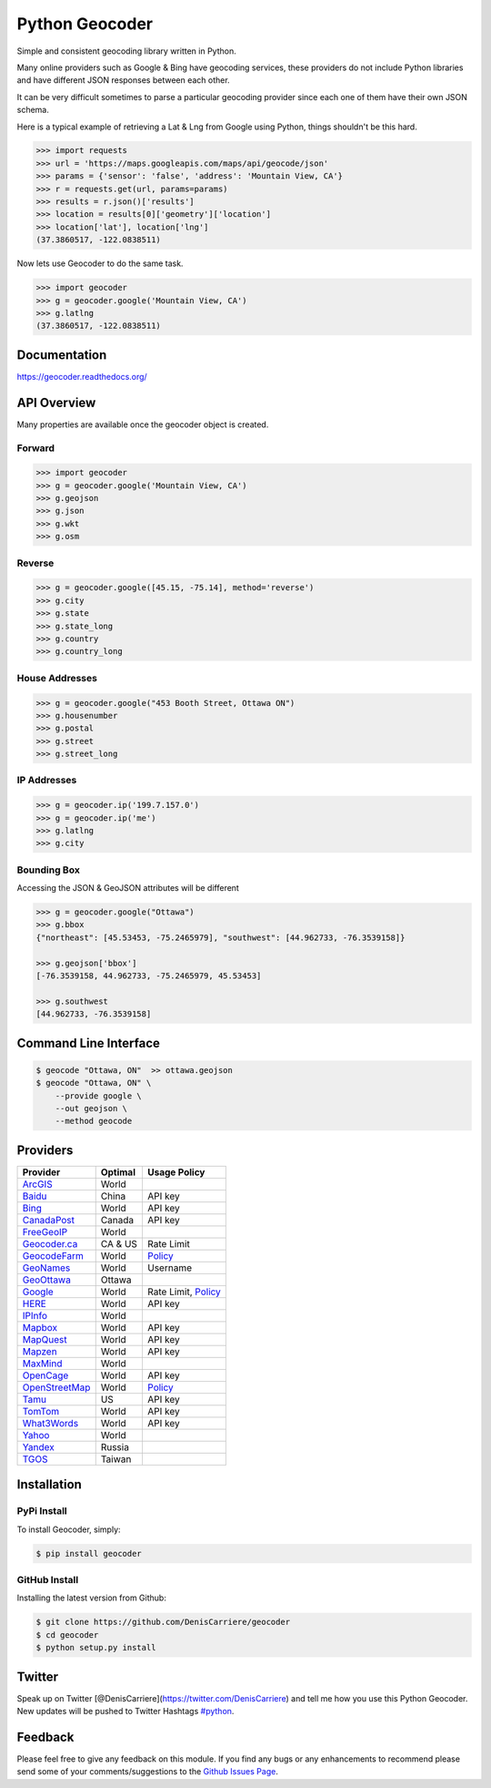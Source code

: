 Python Geocoder
===============

|image0| |image1| |image2| |image3|

Simple and consistent geocoding library written in Python.

Many online providers such as Google & Bing have geocoding services,
these providers do not include Python libraries and have different JSON
responses between each other.

It can be very difficult sometimes to parse a particular geocoding
provider since each one of them have their own JSON schema.

Here is a typical example of retrieving a Lat & Lng from Google using
Python, things shouldn't be this hard.

.. code:: python

    >>> import requests
    >>> url = 'https://maps.googleapis.com/maps/api/geocode/json'
    >>> params = {'sensor': 'false', 'address': 'Mountain View, CA'}
    >>> r = requests.get(url, params=params)
    >>> results = r.json()['results']
    >>> location = results[0]['geometry']['location']
    >>> location['lat'], location['lng']
    (37.3860517, -122.0838511)

Now lets use Geocoder to do the same task.

.. code:: python

    >>> import geocoder
    >>> g = geocoder.google('Mountain View, CA')
    >>> g.latlng
    (37.3860517, -122.0838511)

Documentation
-------------

https://geocoder.readthedocs.org/

API Overview
------------

Many properties are available once the geocoder object is created.

Forward
~~~~~~~

.. code:: python

    >>> import geocoder
    >>> g = geocoder.google('Mountain View, CA')
    >>> g.geojson
    >>> g.json
    >>> g.wkt
    >>> g.osm

Reverse
~~~~~~~

.. code:: python

    >>> g = geocoder.google([45.15, -75.14], method='reverse')
    >>> g.city
    >>> g.state
    >>> g.state_long
    >>> g.country
    >>> g.country_long

House Addresses
~~~~~~~~~~~~~~~

.. code:: python

    >>> g = geocoder.google("453 Booth Street, Ottawa ON")
    >>> g.housenumber
    >>> g.postal
    >>> g.street
    >>> g.street_long

IP Addresses
~~~~~~~~~~~~

.. code:: python

    >>> g = geocoder.ip('199.7.157.0')
    >>> g = geocoder.ip('me')
    >>> g.latlng
    >>> g.city

Bounding Box
~~~~~~~~~~~~

Accessing the JSON & GeoJSON attributes will be different

.. code:: python

    >>> g = geocoder.google("Ottawa")
    >>> g.bbox
    {"northeast": [45.53453, -75.2465979], "southwest": [44.962733, -76.3539158]}

    >>> g.geojson['bbox']
    [-76.3539158, 44.962733, -75.2465979, 45.53453]

    >>> g.southwest
    [44.962733, -76.3539158]

Command Line Interface
----------------------

.. code:: bash

    $ geocode "Ottawa, ON"  >> ottawa.geojson
    $ geocode "Ottawa, ON" \
        --provide google \
        --out geojson \
        --method geocode

Providers
---------

+------------------------------------------------------------------------------------+-----------+----------------------------------------------------------------------------------------------------+
| Provider                                                                           | Optimal   | Usage Policy                                                                                       |
+====================================================================================+===========+====================================================================================================+
| `ArcGIS <http://geocoder.readthedocs.org/providers/ArcGIS.html>`__                 | World     |                                                                                                    |
+------------------------------------------------------------------------------------+-----------+----------------------------------------------------------------------------------------------------+
| `Baidu <http://geocoder.readthedocs.org/providers/Baidu.html>`__                   | China     | API key                                                                                            |
+------------------------------------------------------------------------------------+-----------+----------------------------------------------------------------------------------------------------+
| `Bing <http://geocoder.readthedocs.org/providers/Bing.html>`__                     | World     | API key                                                                                            |
+------------------------------------------------------------------------------------+-----------+----------------------------------------------------------------------------------------------------+
| `CanadaPost <http://geocoder.readthedocs.org/providers/CanadaPost.html>`__         | Canada    | API key                                                                                            |
+------------------------------------------------------------------------------------+-----------+----------------------------------------------------------------------------------------------------+
| `FreeGeoIP <http://geocoder.readthedocs.org/providers/FreeGeoIP.html>`__           | World     |                                                                                                    |
+------------------------------------------------------------------------------------+-----------+----------------------------------------------------------------------------------------------------+
| `Geocoder.ca <http://geocoder.readthedocs.org/providers/Geocoder-ca.html>`__       | CA & US   | Rate Limit                                                                                         |
+------------------------------------------------------------------------------------+-----------+----------------------------------------------------------------------------------------------------+
| `GeocodeFarm <https://geocode.farm/>`__                                            | World     | `Policy <https://geocode.farm/geocoding/free-api-documentation/>`__                                |
+------------------------------------------------------------------------------------+-----------+----------------------------------------------------------------------------------------------------+
| `GeoNames <http://geocoder.readthedocs.org/providers/GeoNames.html>`__             | World     | Username                                                                                           |
+------------------------------------------------------------------------------------+-----------+----------------------------------------------------------------------------------------------------+
| `GeoOttawa <http://geocoder.readthedocs.org/providers/GeoOttawa.html>`__           | Ottawa    |                                                                                                    |
+------------------------------------------------------------------------------------+-----------+----------------------------------------------------------------------------------------------------+
| `Google <http://geocoder.readthedocs.org/providers/Google.html>`__                 | World     | Rate Limit, `Policy <https://developers.google.com/maps/documentation/geocoding/usage-limits>`__   |
+------------------------------------------------------------------------------------+-----------+----------------------------------------------------------------------------------------------------+
| `HERE <http://geocoder.readthedocs.org/providers/HERE.html>`__                     | World     | API key                                                                                            |
+------------------------------------------------------------------------------------+-----------+----------------------------------------------------------------------------------------------------+
| `IPInfo <http://geocoder.readthedocs.org/providers/IPInfo.html>`__                 | World     |                                                                                                    |
+------------------------------------------------------------------------------------+-----------+----------------------------------------------------------------------------------------------------+
| `Mapbox <http://geocoder.readthedocs.org/providers/Mapbox.html>`__                 | World     | API key                                                                                            |
+------------------------------------------------------------------------------------+-----------+----------------------------------------------------------------------------------------------------+
| `MapQuest <http://geocoder.readthedocs.org/providers/MapQuest.html>`__             | World     | API key                                                                                            |
+------------------------------------------------------------------------------------+-----------+----------------------------------------------------------------------------------------------------+
| `Mapzen <http://geocoder.readthedocs.org/providers/Mapzen.html>`__                 | World     | API key                                                                                            |
+------------------------------------------------------------------------------------+-----------+----------------------------------------------------------------------------------------------------+
| `MaxMind <http://geocoder.readthedocs.org/providers/MaxMind.html>`__               | World     |                                                                                                    |
+------------------------------------------------------------------------------------+-----------+----------------------------------------------------------------------------------------------------+
| `OpenCage <http://geocoder.readthedocs.org/providers/OpenCage.html>`__             | World     | API key                                                                                            |
+------------------------------------------------------------------------------------+-----------+----------------------------------------------------------------------------------------------------+
| `OpenStreetMap <http://geocoder.readthedocs.org/providers/OpenStreetMap.html>`__   | World     | `Policy <https://wiki.openstreetmap.org/wiki/Nominatim_usage_policy>`__                            |
+------------------------------------------------------------------------------------+-----------+----------------------------------------------------------------------------------------------------+
| `Tamu <http://geoservices.tamu.edu/Services/Geocode/WebService/>`__                | US        | API key                                                                                            |
+------------------------------------------------------------------------------------+-----------+----------------------------------------------------------------------------------------------------+
| `TomTom <http://geocoder.readthedocs.org/providers/TomTom.html>`__                 | World     | API key                                                                                            |
+------------------------------------------------------------------------------------+-----------+----------------------------------------------------------------------------------------------------+
| `What3Words <http://geocoder.readthedocs.org/providers/What3Words.html>`__         | World     | API key                                                                                            |
+------------------------------------------------------------------------------------+-----------+----------------------------------------------------------------------------------------------------+
| `Yahoo <http://geocoder.readthedocs.org/providers/Yahoo.html>`__                   | World     |                                                                                                    |
+------------------------------------------------------------------------------------+-----------+----------------------------------------------------------------------------------------------------+
| `Yandex <http://geocoder.readthedocs.org/providers/Yandex.html>`__                 | Russia    |                                                                                                    |
+------------------------------------------------------------------------------------+-----------+----------------------------------------------------------------------------------------------------+
| `TGOS <http://geocoder.readthedocs.org/providers/TGOS.html>`__                     | Taiwan    |                                                                                                    |
+------------------------------------------------------------------------------------+-----------+----------------------------------------------------------------------------------------------------+

Installation
------------

PyPi Install
~~~~~~~~~~~~

To install Geocoder, simply:

.. code:: bash

    $ pip install geocoder

GitHub Install
~~~~~~~~~~~~~~

Installing the latest version from Github:

.. code:: bash

    $ git clone https://github.com/DenisCarriere/geocoder
    $ cd geocoder
    $ python setup.py install

Twitter
-------

Speak up on Twitter [@DenisCarriere](https://twitter.com/DenisCarriere)
and tell me how you use this Python Geocoder. New updates will be pushed
to Twitter Hashtags
`#python <https://twitter.com/search?q=%23python>`__.

Feedback
--------

Please feel free to give any feedback on this module. If you find any
bugs or any enhancements to recommend please send some of your
comments/suggestions to the `Github Issues
Page <https://github.com/DenisCarriere/geocoder/issues>`__.

.. |image0| image:: https://img.shields.io/pypi/v/geocoder.svg
   :target: https://pypi.python.org/pypi/geocoder
.. |image1| image:: https://img.shields.io/pypi/dm/geocoder.svg
   :target: https://pypi.python.org/pypi/geocoder
.. |image2| image:: https://travis-ci.org/DenisCarriere/geocoder.svg?branch=master
   :target: https://travis-ci.org/DenisCarriere/geocoder
.. |image3| image:: https://coveralls.io/repos/DenisCarriere/geocoder/badge.svg?branch=master&service=github
   :target: https://coveralls.io/github/DenisCarriere/geocoder?branch=master


